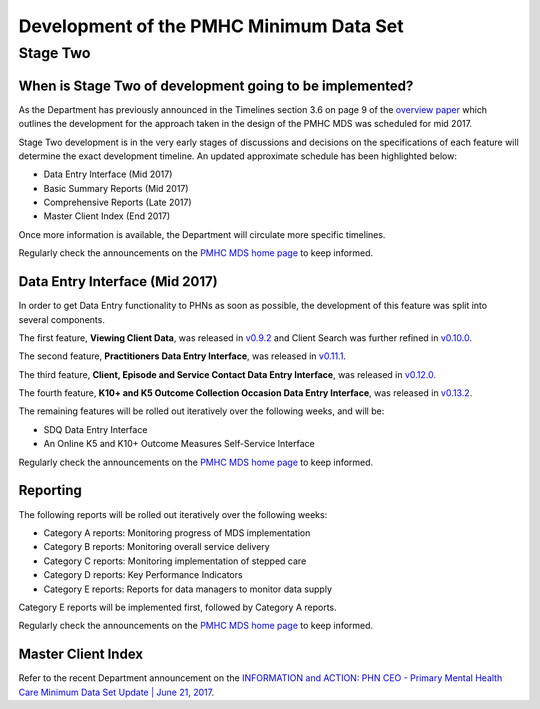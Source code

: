 .. _pmhc-mds-development:

Development of the PMHC Minimum Data Set
----------------------------------------

.. _Stage-Two:

Stage Two
^^^^^^^^^

.. _stage-two-date-faq:

When is Stage Two of development going to be implemented?
~~~~~~~~~~~~~~~~~~~~~~~~~~~~~~~~~~~~~~~~~~~~~~~~~~~~~~~~~

As the Department has previously announced in the Timelines section 3.6 on page 9 of the `overview paper <https://www.pmhc-mds.com/doc/pmhc-mds-overview-20160916.pdf>`__
which outlines the development for the approach taken in the design of the PMHC MDS
was scheduled for mid 2017.

Stage Two development is in the very early stages of discussions and decisions on
the specifications of each feature will determine the exact development timeline. An updated approximate schedule has been highlighted below:

* Data Entry Interface (Mid 2017)
* Basic Summary Reports (Mid 2017)
* Comprehensive Reports (Late 2017)
* Master Client Index (End 2017)

Once more information is available, the Department will circulate more specific timelines.

Regularly check the announcements on the `PMHC MDS home page <https://pmhc-mds.net/#/>`_ to keep informed.

.. _dev-data-entry-faq:

Data Entry Interface (Mid 2017)
~~~~~~~~~~~~~~~~~~~~~~~~~~~~~~~

In order to get Data Entry functionality to PHNs as soon as possible, the development of this feature was split into several components.

The first feature, **Viewing Client Data**, was released in `v0.9.2 <https://www.pmhc-mds.com/communications/#/2017/05/18/Update-to-the-PMHC-MDS-v0-9-2-and-Data-Specifications-v1-0-6/">`_ and Client Search was further refined in `v0.10.0 <https://www.pmhc-mds.com/communications/#/2017/05/26/Update-to-the-PMHC-MDS-v0-10-0/>`__.

The second feature, **Practitioners Data Entry Interface**, was released in `v0.11.1 <https://www.pmhc-mds.com/communications/#/2017/06/14/Update-to-the-PMHC-MDS-v0-11-1-and-Data-Specifications-v1-0-7/>`_.

The third feature, **Client, Episode and Service Contact Data Entry Interface**, was released in `v0.12.0 <https://www.pmhc-mds.com/communications/#/2017/06/30/Update-to-the-PMHC-MDS-v0-12-0-and-Data-Specifications-v1-0-9/>`_.

The fourth feature, **K10+ and K5 Outcome Collection Occasion Data Entry Interface**, was released in `v0.13.2 <https://www.pmhc-mds.com/communications/#/2017/07/20/Update-to-the-PMHC-MDS-v-0-13-2/>`_.

The remaining features will be rolled out iteratively over the following weeks, and will be:

* SDQ Data Entry Interface
* An Online K5 and K10+ Outcome Measures Self-Service Interface

Regularly check the announcements on the `PMHC MDS home page <https://pmhc-mds.net/#/>`_ to keep informed.

.. _dev-reports-faq:

Reporting
~~~~~~~~~

The following reports will be rolled out iteratively over the following weeks:

* Category A reports: Monitoring progress of MDS implementation
* Category B reports: Monitoring overall service delivery
* Category C reports: Monitoring implementation of stepped care
* Category D reports: Key Performance Indicators
* Category E reports: Reports for data managers to monitor data supply

Category E reports will be implemented first, followed by Category A reports.

Regularly check the announcements on the `PMHC MDS home page <https://pmhc-mds.net/#/>`_ to keep informed.

.. _dev-MCI-faq:

Master Client Index
~~~~~~~~~~~~~~~~~~~

Refer to the recent Department announcement on the `INFORMATION and ACTION: PHN CEO - Primary Mental Health Care Minimum Data Set Update | June 21, 2017 <https://www.pmhc-mds.com/communications/#/2017/06/21/FOR-INFORMATION-and-ACTION-PHN-CEO-Primary-Mental-Health-Care-Minimum-Data-Set-Update/>`_.
